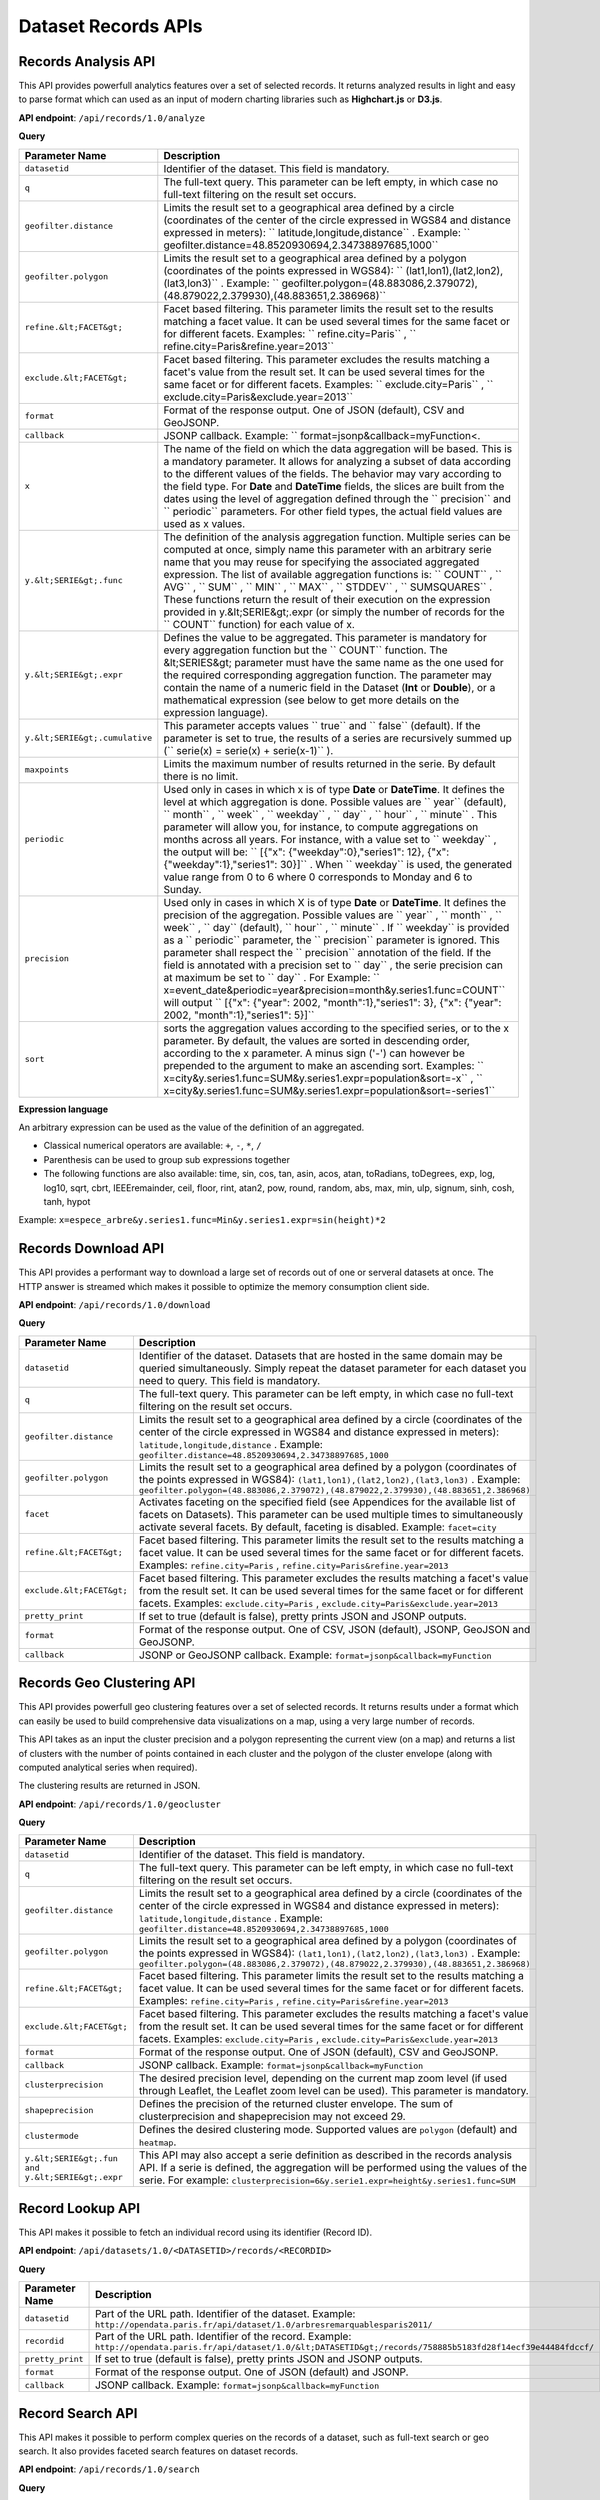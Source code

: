 Dataset Records APIs
====================

Records Analysis API
--------------------

This API provides powerfull analytics features over a set of selected records. It returns analyzed results in light and 
easy to parse format which can used as an input of modern charting libraries such as **Highchart.js** or **D3.js**.

**API endpoint**: ``/api/records/1.0/analyze``

**Query**

.. list-table::
   :header-rows: 1
   
   * * Parameter Name
     * Description
   * * ``datasetid``
     * Identifier of the dataset. This field is mandatory. 
   * * ``q``
     * The full-text query. This parameter can be left empty, in which case no full-text filtering on the result set occurs. 
   * * ``geofilter.distance``
     * Limits the result set to a geographical area defined by a circle (coordinates of the center of the circle expressed in WGS84 and distance expressed in meters): `` latitude,longitude,distance`` . Example: `` geofilter.distance=48.8520930694,2.34738897685,1000``  
   * * ``geofilter.polygon``
     * Limits the result set to a geographical area defined by a polygon (coordinates of the points expressed in WGS84): `` (lat1,lon1),(lat2,lon2),(lat3,lon3)`` . Example: `` geofilter.polygon=(48.883086,2.379072),(48.879022,2.379930),(48.883651,2.386968)``  
   * * ``refine.&lt;FACET&gt;``
     * Facet based filtering. This parameter limits the result set to the results matching a facet value. It can be used several times for the same facet or for different facets. Examples: `` refine.city=Paris`` , `` refine.city=Paris&refine.year=2013``  
   * * ``exclude.&lt;FACET&gt;``
     * Facet based filtering. This parameter excludes the results matching a facet's value from the result set. It can be used several times for the same facet or for different facets. Examples: `` exclude.city=Paris`` , `` exclude.city=Paris&exclude.year=2013``  
   * * ``format``
     * Format of the response output. One of JSON (default), CSV and GeoJSONP. 
   * * ``callback``
     * JSONP callback. Example: `` format=jsonp&callback=myFunction<. 
   * * ``x``
     * The name of the field on which the data aggregation will be based. This is a mandatory parameter. It allows for analyzing a subset of data according to the different values of the fields. The behavior may vary according to the field type. For **Date** and **DateTime** fields, the slices are built from the dates using the level of aggregation defined through the `` precision``  and `` periodic``  parameters. For other field types, the actual field values are used as x values. 
   * * ``y.&lt;SERIE&gt;.func``
     * The definition of the analysis aggregation function. Multiple series can be computed at once, simply name this parameter with an arbitrary serie name that you may reuse for specifying the associated aggregated expression. The list of available aggregation functions is: `` COUNT`` , `` AVG`` , `` SUM`` , `` MIN`` , `` MAX`` , `` STDDEV`` , `` SUMSQUARES`` . These functions return the result of their execution on the expression provided in y.&lt;SERIE&gt;.expr (or simply the number of records for the `` COUNT``  function) for each value of x. 
   * * ``y.&lt;SERIE&gt;.expr``
     * Defines the value to be aggregated. This parameter is mandatory for every aggregation function but the `` COUNT``  function. The &lt;SERIES&gt; parameter must have the same name as the one used for the required corresponding aggregation function. The parameter may contain the name of a numeric field in the Dataset (**Int** or **Double**), or a mathematical expression (see below to get more details on the expression language). 
   * * ``y.&lt;SERIE&gt;.cumulative``
     * This parameter accepts values `` true``  and `` false``  (default). If the parameter is set to true, the results of a series are recursively summed up (`` serie(x) = serie(x) + serie(x-1)`` ). 
   * * ``maxpoints``
     * Limits the maximum number of results returned in the serie. By default there is no limit. 
   * * ``periodic``
     * Used only in cases in which x is of type **Date** or **DateTime**. It defines the level at which aggregation is done. Possible values are `` year``  (default), `` month`` , `` week`` , `` weekday`` , `` day`` , `` hour`` , `` minute`` . This parameter will allow you, for instance, to compute aggregations on months across all years. For instance, with a value set to `` weekday`` , the output will be: `` [{"x": {"weekday":0},"series1": 12}, {"x": {"weekday":1},"series1": 30}]`` . When `` weekday``  is used, the generated value range from 0 to 6 where 0 corresponds to Monday and 6 to Sunday. 
   * * ``precision``
     * Used only in cases in which X is of type **Date** or **DateTime**. It defines the precision of the aggregation. Possible values are `` year`` , `` month`` , `` week`` , `` day``  (default), `` hour`` , `` minute`` . If `` weekday``  is provided as a `` periodic``  parameter, the `` precision``  parameter is ignored. This parameter shall respect the `` precision``  annotation of the field. If the field is annotated with a precision set to `` day`` , the serie precision can at maximum be set to `` day`` . For Example: `` x=event_date&periodic=year&precision=month&y.series1.func=COUNT``  will output `` [{"x": {"year": 2002, "month":1},"series1": 3}, {"x": {"year": 2002, "month":1},"series1": 5}]``  
   * * ``sort``
     * sorts the aggregation values according to the specified series, or to the x parameter. By default, the values are sorted in descending order, according to the x parameter. A minus sign ('-') can however be prepended to the argument to make an ascending sort. Examples: `` x=city&y.series1.func=SUM&y.series1.expr=population&sort=-x`` , `` x=city&y.series1.func=SUM&y.series1.expr=population&sort=-series1``  

**Expression language**

An arbitrary expression can be used as the value of the definition of an aggregated.

* Classical numerical operators are available: ``+``, ``-``, ``*``, ``/``
* Parenthesis can be used to group sub expressions together
* The following functions are also available: time, sin, cos, tan, asin, acos, atan, toRadians, toDegrees, exp, log, log10, sqrt, cbrt, IEEEremainder, ceil, floor, rint, atan2, pow, round, random, abs, max, min, ulp, signum, sinh, cosh, tanh, hypot

Example: ``x=espece_arbre&y.series1.func=Min&y.series1.expr=sin(height)*2``

Records Download API
--------------------

This API provides a performant way to download a large set of records out of one or serveral datasets at once. The HTTP
answer is streamed which makes it possible to optimize the memory consumption client side.

**API endpoint**: ``/api/records/1.0/download``

**Query**

.. list-table::
   :header-rows: 1

   * * Parameter Name
     * Description
   * * ``datasetid``
     * Identifier of the dataset. Datasets that are hosted in the same domain may be queried simultaneously. Simply
       repeat the dataset parameter for each dataset you need to query. This field is mandatory.
   * * ``q``
     * The full-text query. This parameter can be left empty, in which case no full-text filtering on the result set
       occurs.
   * * ``geofilter.distance``
     * Limits the result set to a geographical area defined by a circle (coordinates of the center of the circle
       expressed in WGS84 and distance expressed in meters): ``latitude,longitude,distance`` . Example:
       ``geofilter.distance=48.8520930694,2.34738897685,1000``
   * * ``geofilter.polygon``
     * Limits the result set to a geographical area defined by a polygon (coordinates of the points expressed in WGS84):
       ``(lat1,lon1),(lat2,lon2),(lat3,lon3)`` . Example:
       ``geofilter.polygon=(48.883086,2.379072),(48.879022,2.379930),(48.883651,2.386968)``
   * * ``facet``
     * Activates faceting on the specified field (see Appendices for the available list of facets on Datasets). This
       parameter can be used multiple times to simultaneously activate several facets. By default, faceting is disabled.
       Example: ``facet=city``
   * * ``refine.&lt;FACET&gt;``
     * Facet based filtering. This parameter limits the result set to the results matching a facet value. It can be used
       several times for the same facet or for different facets. Examples: ``refine.city=Paris`` ,
       ``refine.city=Paris&refine.year=2013``
   * * ``exclude.&lt;FACET&gt;``
     * Facet based filtering. This parameter excludes the results matching a facet's value from the result set. It can
       be used several times for the same facet or for different facets. Examples: ``exclude.city=Paris`` ,
       ``exclude.city=Paris&exclude.year=2013``
   * * ``pretty_print``
     * If set to true (default is false), pretty prints JSON and JSONP outputs. 
   * * ``format``
     * Format of the response output. One of CSV, JSON (default), JSONP, GeoJSON and GeoJSONP. 
   * * ``callback``
     * JSONP or GeoJSONP callback. Example: ``format=jsonp&callback=myFunction``

Records Geo Clustering API
--------------------------

This API provides powerfull geo clustering features over a set of selected records. It returns results under a format
which can easily be used to build comprehensive data visualizations on a map, using a very large number of records.

This API takes as an input the cluster precision and a polygon representing the current view (on a map) and returns a
list of clusters with the number of points contained in each cluster and the polygon of the cluster envelope (along
with computed analytical series when required).

The clustering results are returned in JSON.

**API endpoint**: ``/api/records/1.0/geocluster``

**Query**

.. list-table::
   :header-rows: 1

   * * Parameter Name
     * Description
   * * ``datasetid``
     * Identifier of the dataset. This field is mandatory. 
   * * ``q``
     * The full-text query. This parameter can be left empty, in which case no full-text filtering on the result set
       occurs.
   * * ``geofilter.distance``
     * Limits the result set to a geographical area defined by a circle (coordinates of the center of the circle
       expressed in WGS84 and distance expressed in meters): ``latitude,longitude,distance`` . Example:
       ``geofilter.distance=48.8520930694,2.34738897685,1000``
   * * ``geofilter.polygon``
     * Limits the result set to a geographical area defined by a polygon (coordinates of the points expressed in WGS84):
       ``(lat1,lon1),(lat2,lon2),(lat3,lon3)`` . Example:
       ``geofilter.polygon=(48.883086,2.379072),(48.879022,2.379930),(48.883651,2.386968)``
   * * ``refine.&lt;FACET&gt;``
     * Facet based filtering. This parameter limits the result set to the results matching a facet value. It can be used
       several times for the same facet or for different facets. Examples: ``refine.city=Paris`` ,
       ``refine.city=Paris&refine.year=2013``
   * * ``exclude.&lt;FACET&gt;``
     * Facet based filtering. This parameter excludes the results matching a facet's value from the result set. It can
       be used several times for the same facet or for different facets. Examples: ``exclude.city=Paris`` ,
       ``exclude.city=Paris&exclude.year=2013``
   * * ``format``
     * Format of the response output. One of JSON (default), CSV and GeoJSONP. 
   * * ``callback``
     * JSONP callback. Example: ``format=jsonp&callback=myFunction``
   * * ``clusterprecision``
     * The desired precision level, depending on the current map zoom level (if used through Leaflet, the Leaflet zoom
       level can be used). This parameter is mandatory.
   * * ``shapeprecision``
     * Defines the precision of the returned cluster envelope. The sum of clusterprecision and shapeprecision may not
       exceed 29.
   * * ``clustermode``
     * Defines the desired clustering mode. Supported values are ``polygon``  (default) and ``heatmap``.
   * * ``y.&lt;SERIE&gt;.fun and y.&lt;SERIE&gt;.expr``
     * This API may also accept a serie definition as described in the records analysis API. If a serie is defined, the
       aggregation will be performed using the values of the serie. For example:
       ``clusterprecision=6&y.serie1.expr=height&y.series1.func=SUM``


Record Lookup API
-----------------

This API makes it possible to fetch an individual record using its identifier (Record ID).

**API endpoint**: ``/api/datasets/1.0/<DATASETID>/records/<RECORDID>``

**Query**

.. list-table::
   :header-rows: 1

   * * Parameter Name
     * Description
   * * ``datasetid``
     * Part of the URL path. Identifier of the dataset. Example:
       ``http://opendata.paris.fr/api/dataset/1.0/arbresremarquablesparis2011/``
   * * ``recordid``
     * Part of the URL path. Identifier of the record. Example:
       ``http://opendata.paris.fr/api/dataset/1.0/&lt;DATASETID&gt;/records/758885b5183fd28f14ecf39e44484fdccf/``
   * * ``pretty_print``
     * If set to true (default is false), pretty prints JSON and JSONP outputs. 
   * * ``format``
     * Format of the response output. One of JSON (default) and JSONP. 
   * * ``callback``
     * JSONP callback. Example: ``format=jsonp&callback=myFunction``

Record Search API
-----------------

This API makes it possible to perform complex queries on the records of a dataset, such as full-text search or geo
search. It also provides faceted search features on dataset records.

**API endpoint**: ``/api/records/1.0/search``

**Query**

.. list-table::
   :header-rows: 1

   * * Parameter Name
     * Description
   * * ``datasetid``
     * Identifier of the dataset. Datasets that are hosted in the same domain may be queried simultaneously. Simply
       repeat the dataset parameter for each dataset you need to query. This field is mandatory.
   * * ``q``
     * The full-text query. This parameter can be left empty, in which case no full-text filtering on the result set
       occurs.
   * * ``geofilter.distance``
     * Limits the result set to a geographical area defined by a circle (coordinates of the center of the circle
       expressed in WGS84 and distance expressed in meters): ``latitude,longitude,distance`` . Example:
       ``geofilter.distance=48.8520930694,2.34738897685,1000``
   * * ``geofilter.polygon``
     * Limits the result set to a geographical area defined by a polygon (coordinates of the points expressed in WGS84):
       ``(lat1,lon1),(lat2,lon2),(lat3,lon3)`` . Example:
       ``geofilter.polygon=(48.883086,2.379072),(48.879022,2.379930),(48.883651,2.386968)``
   * * ``facet``
     * Activates faceting on the specified field (see Appendices for the available list of facets on Datasets). This
       parameter can be used multiple times to simultaneously activate several facets. By default, faceting is disabled.
       Example: ``facet=city``
   * * ``refine.&lt;FACET&gt;``
     * Facet based filtering. This parameter limits the result set to the results matching a facet value. It can be
       used several times for the same facet or for different facets. Examples: ``refine.city=Paris`` ,
       ``refine.city=Paris&refine.year=2013``
   * * ``exclude.&lt;FACET&gt;``
     * Facet based filtering. This parameter excludes the results matching a facet's value from the result set. It can
       be used several times for the same facet or for different facets. Examples: ``exclude.city=Paris`` ,
       ``exclude.city=Paris&exclude.year=2013``
   * * ``sort``
     * Sorts results according to the specified field. By default, the sort is descending (from the highest value to the
       smallest value). A minus sign ('-') may be used to perform an ascending sort. Sorting is only available on
       numeric fields (int, double, date and datetime) and on text fields which have the ``sortable``  annotation.
       Examples: ``sort=price`` , ``sort=-width``
   * * ``rows``
     * Number of results to return in a single call. The maximum number of rows returned is 1000. By default, 10 results
       are returned.
   * * ``start``
     * Index of the first result to return (starting at 0). To be used in conjunction with "rows" to implement paging. 
   * * ``pretty_print``
     * If set to true (default is false), pretty prints JSON and JSONP outputs. 
   * * ``format``
     * Format of the response output. One of JSON (default), JSONP, GeoJSON and GeoJSONP. 
   * * ``callback``
     * JSONP or GeoJSONP callback. Example: ``format=jsonp&callback=myFunction``
